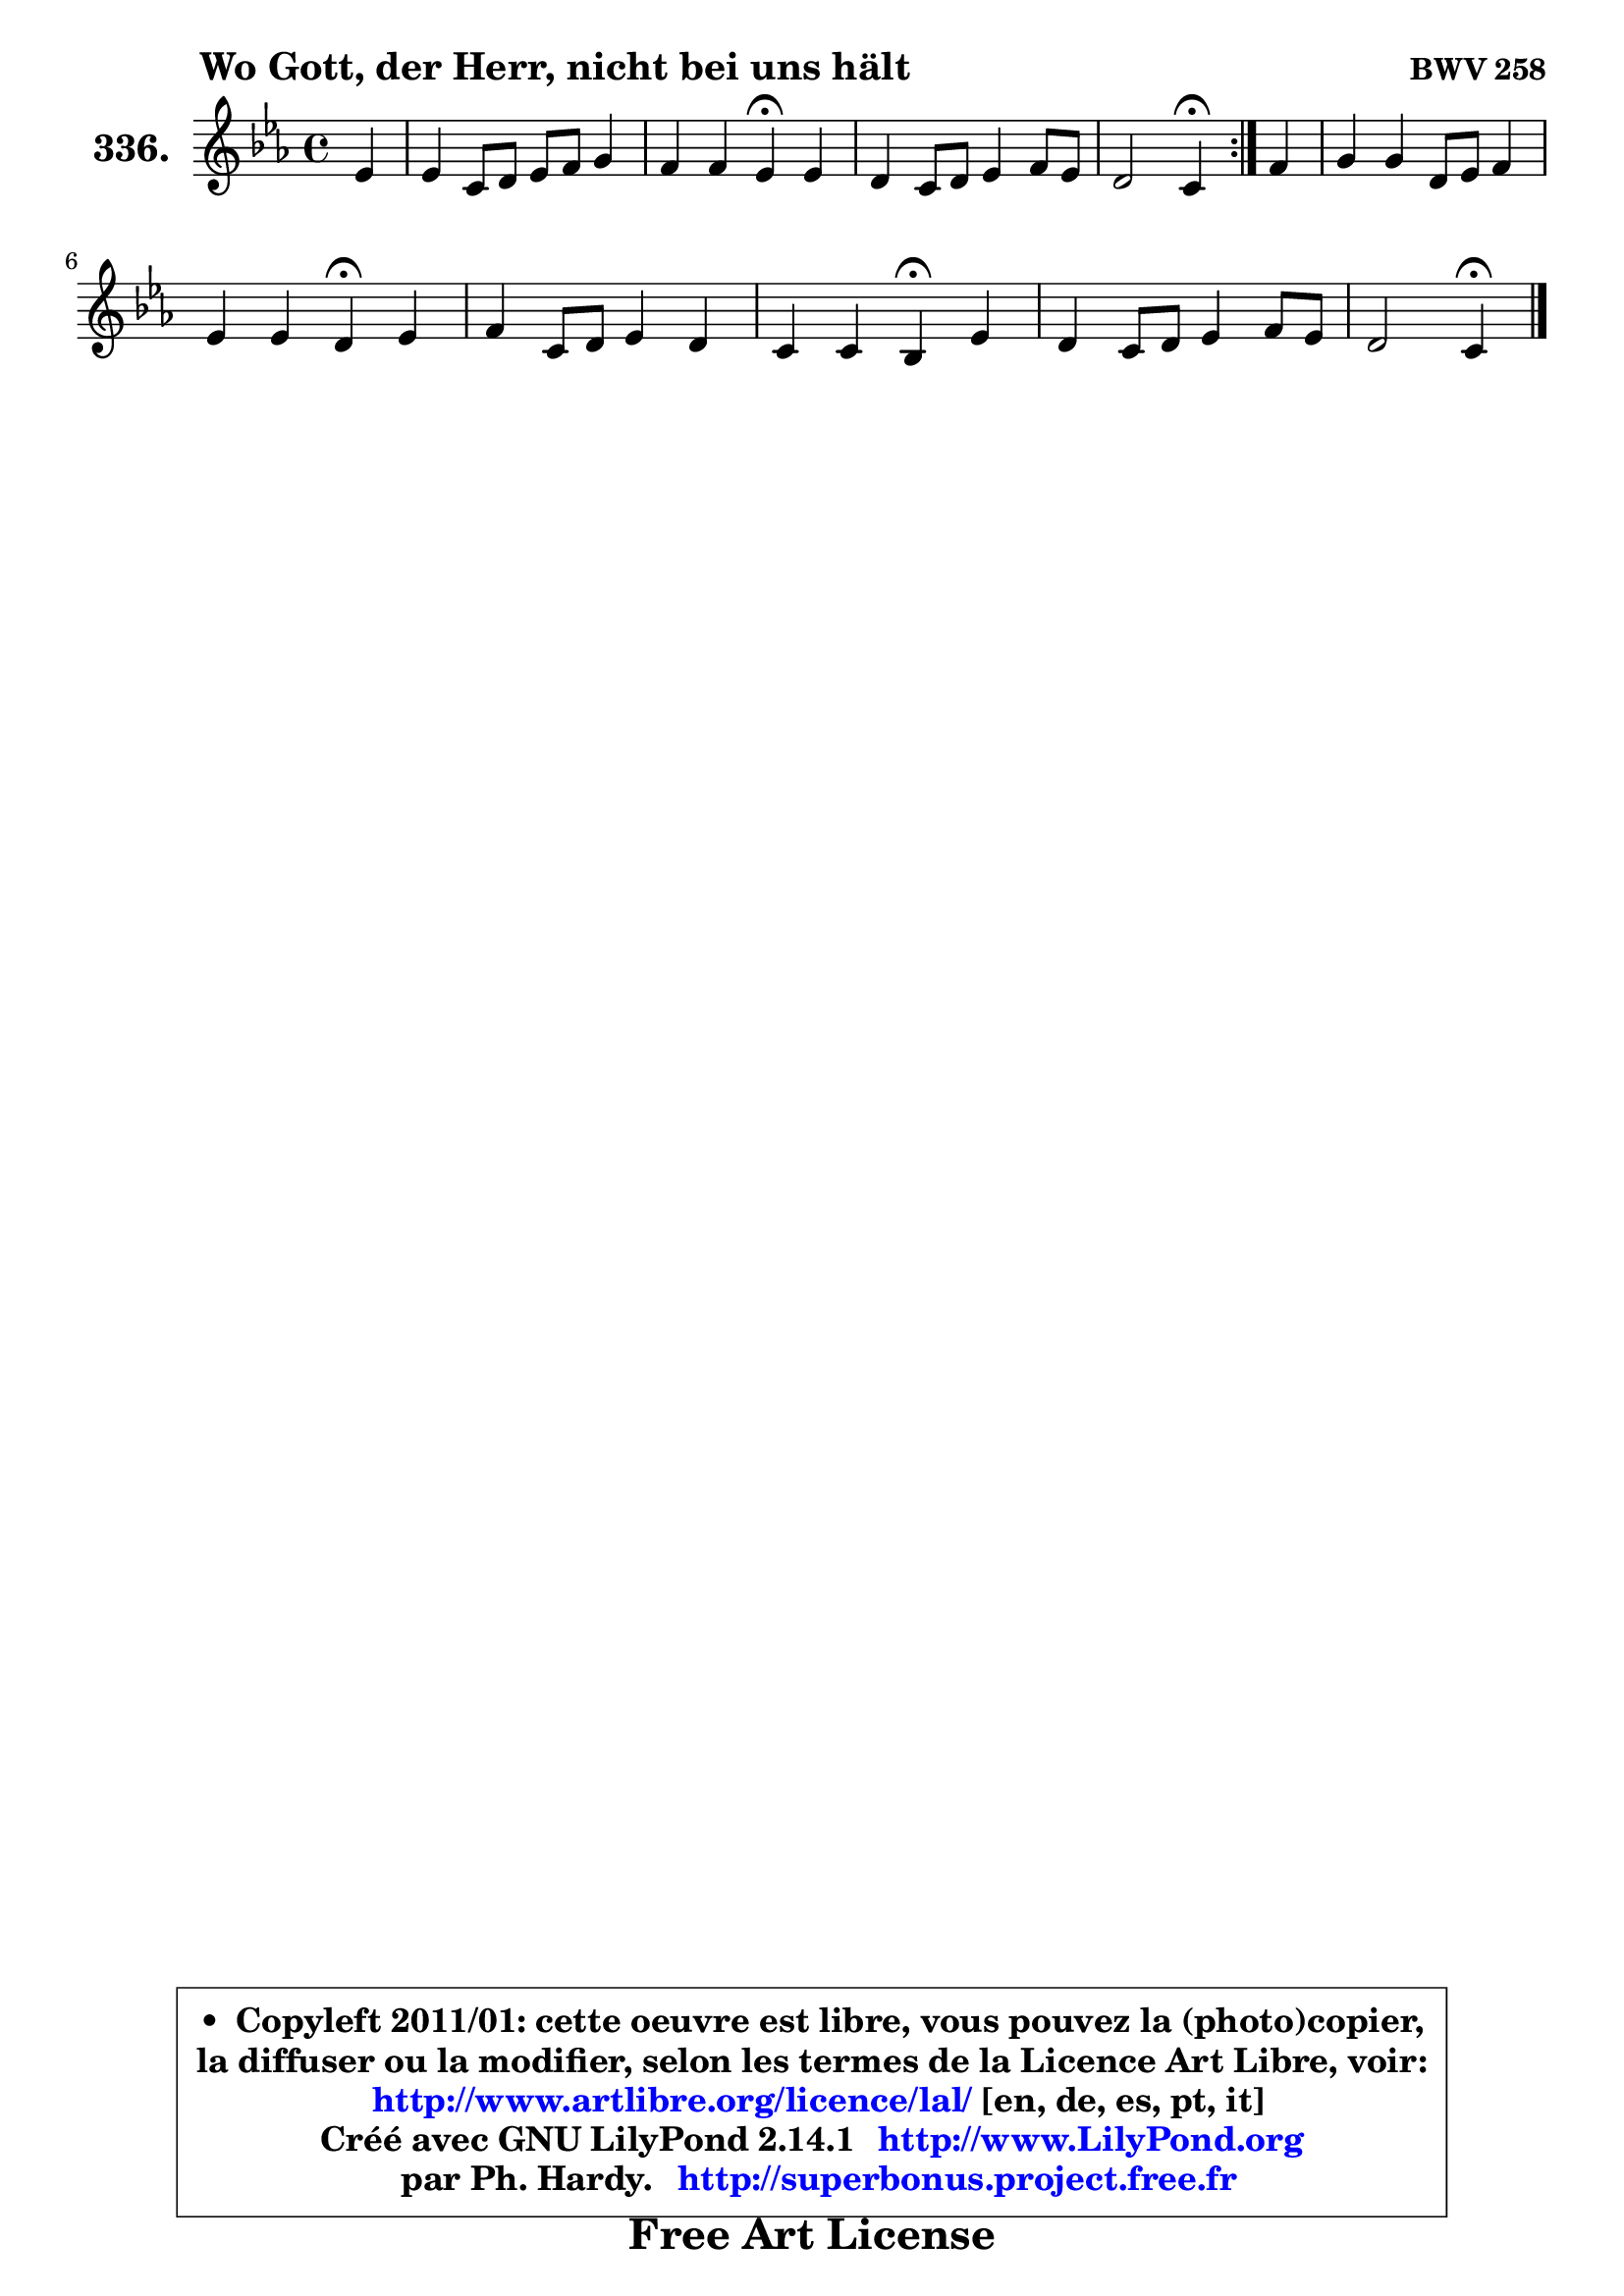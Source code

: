 
\version "2.14.1"

    \paper {
%	system-system-spacing #'padding = #0.1
%	score-system-spacing #'padding = #0.1
%	ragged-bottom = ##f
%	ragged-last-bottom = ##f
	}

    \header {
      opus = \markup { \bold "BWV 258" }
      piece = \markup { \hspace #9 \fontsize #2 \bold "Wo Gott, der Herr, nicht bei uns hält" }
      maintainer = "Ph. Hardy"
      maintainerEmail = "superbonus.project@free.fr"
      lastupdated = "2011/Jul/20"
      tagline = \markup { \fontsize #3 \bold "Free Art License" }
      copyright = \markup { \fontsize #3  \bold   \override #'(box-padding .  1.0) \override #'(baseline-skip . 2.9) \box \column { \center-align { \fontsize #-2 \line { • \hspace #0.5 Copyleft 2011/01: cette oeuvre est libre, vous pouvez la (photo)copier, } \line { \fontsize #-2 \line {la diffuser ou la modifier, selon les termes de la Licence Art Libre, voir: } } \line { \fontsize #-2 \with-url #"http://www.artlibre.org/licence/lal/" \line { \fontsize #1 \hspace #1.0 \with-color #blue http://www.artlibre.org/licence/lal/ [en, de, es, pt, it] } } \line { \fontsize #-2 \line { Créé avec GNU LilyPond 2.14.1 \with-url #"http://www.LilyPond.org" \line { \with-color #blue \fontsize #1 \hspace #1.0 \with-color #blue http://www.LilyPond.org } } } \line { \hspace #1.0 \fontsize #-2 \line {par Ph. Hardy. } \line { \fontsize #-2 \with-url #"http://superbonus.project.free.fr" \line { \fontsize #1 \hspace #1.0 \with-color #blue http://superbonus.project.free.fr } } } } } }

	  }

  guidemidi = {
	\repeat volta 2 {
        r4 |
        R1 |
        r2 \tempo 4 = 30 r4 \tempo 4 = 78 r4 |
        R1 |
        r2 \tempo 4 = 30 r4 \tempo 4 = 78 } %fin du repeat
        r4 |
        R1 |
        r2 \tempo 4 = 30 r4 \tempo 4 = 78 r4 |
        R1 |
        r2 \tempo 4 = 30 r4 \tempo 4 = 78 r4 |
        R1 |
        r2 \tempo 4 = 30 r4 
	}

  upper = {
\displayLilyMusic \transpose b c {
	\time 4/4
	\key b \minor
	\clef treble
	\partial 4
	\voiceOne
	<< { 
	% SOPRANO
	\set Voice.midiInstrument = "acoustic grand"
	\relative c'' {
	\repeat volta 2 {
        d4 |
        d4 b8 cis d e fis4 |
        e4 e d\fermata d |
        cis4 b8 cis d4 e8 d |
        cis2 b4\fermata } %fin du repeat
        e4 |
        fis4 fis cis8 d e4 |
        d4 d cis\fermata d |
        e4 b8 cis d4 cis |
        b4 b a\fermata d |
        cis4 b8 cis d4 e8 d |
        cis2 b4\fermata
        \bar "|."
	} % fin de relative
	}

%	\context Voice="1" { \voiceTwo 
%	% ALTO
%	\set Voice.midiInstrument = "acoustic grand"
%	\relative c' {
%	\repeat volta 2 {
%        fis8 g |
%        a4 g a a |
%        b4 a8 g fis4 gis |
%        a4 g! fis e8 fis |
%        g4 fis fis } %fin du repeat
%        a4 |
%        a4 a e8 fis g4 |
%        fis4 gis ais b |
%        b8 a gis4 fis e |
%        a4 gis e gis! |
%        a4 gis8 ais b4 b8 fis |
%        g4 fis8 e d4
%        \bar "|."
%	} % fin de relative
%	\oneVoice
%	} >>
 >>
}
	}

    lower = {
\transpose b c {
	\time 4/4
	\key b \minor
	\clef bass
	\partial 4
	\voiceOne
	<< { 
	% TENOR
	\set Voice.midiInstrument = "acoustic grand"
	\relative c' {
	\repeat volta 2 {
        d4 |
        d4 d d d |
        d4 cis a b |
        e4 e d8 cis b4 |
        b4 ais8 e' d4 } %fin du repeat
        a4 |
        a4 a8 b cis4 cis |
        d8 cis b4 fis' fis |
        b,4 e a,8 b cis4 |
        fis4 e8 d cis4 d |
        e4 e fis b, |
        b4 ais fis4
        \bar "|."
	} % fin de relative
	}
	\context Voice="1" { \voiceTwo 
	% BASS
	\set Voice.midiInstrument = "acoustic grand"
	\relative c' {
	\repeat volta 2 {
        b4 |
        fis4 g fis8 e d4 |
        gis4 a d,\fermata b |
        a4 e' b'8 a g fis |
        e4 fis b,\fermata } %fin du repeat
        cis4 |
        d8 e fis g a4 ais |
        b4 eis, fis\fermata b8 a |
        gis8 fis e4 fis8 gis! a4 |
        dis,4 e a,\fermata b |
        cis8 d e4 b'8 a g fis |
        e4 fis b,4\fermata
        \bar "|."
	} % fin de relative
	\oneVoice
	} >>
}
	}


    \score { 

	\new PianoStaff <<
	\set PianoStaff.instrumentName = \markup { \bold \huge "336." }
	\new Staff = "upper" \upper
%	\new Staff = "lower" \lower
	>>

    \layout {
%	ragged-last = ##f
	   }

         } % fin de score

  \score {
\unfoldRepeats { << \guidemidi \upper >> }
    \midi {
    \context {
     \Staff
      \remove "Staff_performer"
               }

     \context {
      \Voice
       \consists "Staff_performer"
                }

     \context { 
      \Score
      tempoWholesPerMinute = #(ly:make-moment 78 4)
		}
	    }
	}



